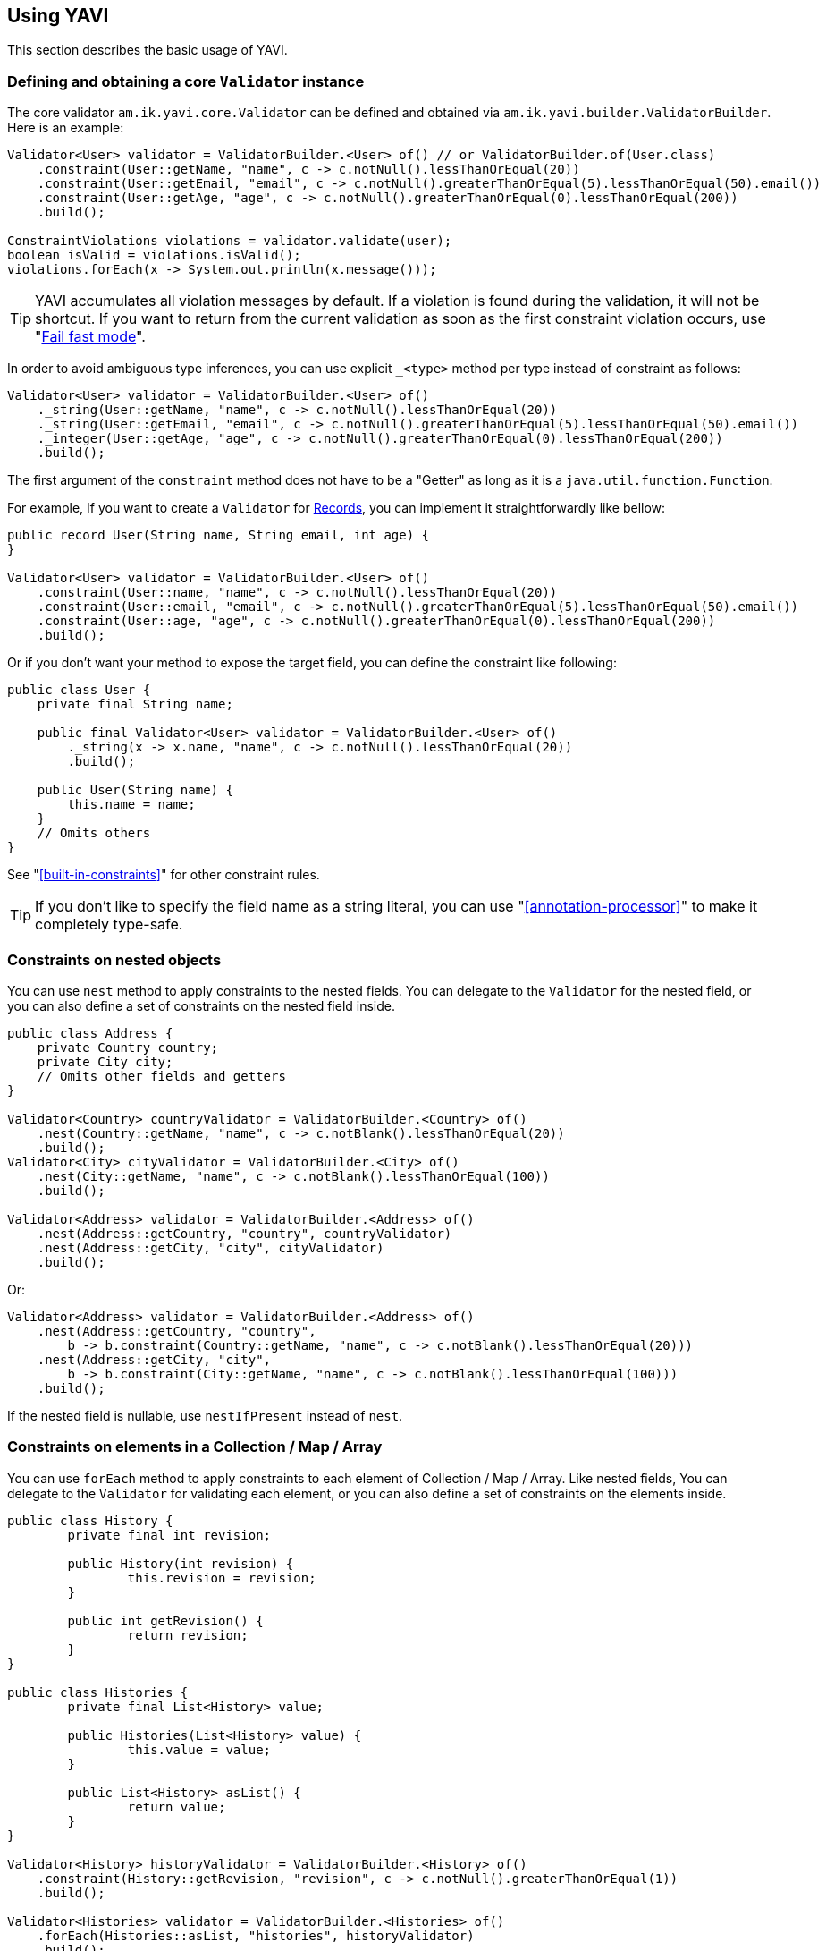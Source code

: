 [[using-yavi]]
== Using YAVI

This section describes the basic usage of YAVI.

=== Defining and obtaining a core `Validator` instance

The core validator `am.ik.yavi.core.Validator` can be defined and obtained via `am.ik.yavi.builder.ValidatorBuilder`.
Here is an example:

[source,java]
----
Validator<User> validator = ValidatorBuilder.<User> of() // or ValidatorBuilder.of(User.class)
    .constraint(User::getName, "name", c -> c.notNull().lessThanOrEqual(20))
    .constraint(User::getEmail, "email", c -> c.notNull().greaterThanOrEqual(5).lessThanOrEqual(50).email())
    .constraint(User::getAge, "age", c -> c.notNull().greaterThanOrEqual(0).lessThanOrEqual(200))
    .build();

ConstraintViolations violations = validator.validate(user);
boolean isValid = violations.isValid();
violations.forEach(x -> System.out.println(x.message()));
----

TIP: YAVI accumulates all violation messages by default. If a violation is found during the validation, it will not be shortcut. If you want to return from the current validation as soon as the first constraint violation occurs, use "<<fail-fast-mode>>".

In order to avoid ambiguous type inferences, you can use explicit `_<type>` method per type instead of constraint as follows:

[source,java]
----
Validator<User> validator = ValidatorBuilder.<User> of()
    ._string(User::getName, "name", c -> c.notNull().lessThanOrEqual(20))
    ._string(User::getEmail, "email", c -> c.notNull().greaterThanOrEqual(5).lessThanOrEqual(50).email())
    ._integer(User::getAge, "age", c -> c.notNull().greaterThanOrEqual(0).lessThanOrEqual(200))
    .build();
----

The first argument of the `constraint` method does not have to be a "Getter" as long as it is a `java.util.function.Function`.

For example, If you want to create a `Validator` for https://openjdk.java.net/jeps/395[Records], you can implement it straightforwardly like bellow:

[source,java]
----
public record User(String name, String email, int age) {
}

Validator<User> validator = ValidatorBuilder.<User> of()
    .constraint(User::name, "name", c -> c.notNull().lessThanOrEqual(20))
    .constraint(User::email, "email", c -> c.notNull().greaterThanOrEqual(5).lessThanOrEqual(50).email())
    .constraint(User::age, "age", c -> c.notNull().greaterThanOrEqual(0).lessThanOrEqual(200))
    .build();
----

Or if you don't want your method to expose the target field, you can define the constraint like following:

[source,java]
----
public class User {
    private final String name;

    public final Validator<User> validator = ValidatorBuilder.<User> of()
        ._string(x -> x.name, "name", c -> c.notNull().lessThanOrEqual(20))
        .build();

    public User(String name) {
        this.name = name;
    }
    // Omits others
}
----

See "<<built-in-constraints>>" for other constraint rules.

TIP: If you don't like to specify the field name as a string literal, you can use "<<annotation-processor>>" to make it completely type-safe.

=== Constraints on nested objects

You can use `nest` method to apply constraints to the nested fields.
You can delegate to the `Validator` for the nested field, or you can also define a set of constraints on the nested field inside.

[source,java]
----
public class Address {
    private Country country;
    private City city;
    // Omits other fields and getters
}

Validator<Country> countryValidator = ValidatorBuilder.<Country> of()
    .nest(Country::getName, "name", c -> c.notBlank().lessThanOrEqual(20))
    .build();
Validator<City> cityValidator = ValidatorBuilder.<City> of()
    .nest(City::getName, "name", c -> c.notBlank().lessThanOrEqual(100))
    .build();

Validator<Address> validator = ValidatorBuilder.<Address> of()
    .nest(Address::getCountry, "country", countryValidator)
    .nest(Address::getCity, "city", cityValidator)
    .build();
----

Or:

[source,java]
----
Validator<Address> validator = ValidatorBuilder.<Address> of()
    .nest(Address::getCountry, "country",
        b -> b.constraint(Country::getName, "name", c -> c.notBlank().lessThanOrEqual(20)))
    .nest(Address::getCity, "city",
        b -> b.constraint(City::getName, "name", c -> c.notBlank().lessThanOrEqual(100)))
    .build();
----

If the nested field is nullable, use `nestIfPresent` instead of `nest`.

=== Constraints on elements in a Collection / Map / Array

You can use `forEach` method to apply constraints to each element of Collection / Map / Array.
Like nested fields, You can delegate to the `Validator` for validating each element,
or you can also define a set of constraints on the elements inside.

[source,java]
----
public class History {
	private final int revision;

	public History(int revision) {
		this.revision = revision;
	}

	public int getRevision() {
		return revision;
	}
}

public class Histories {
	private final List<History> value;

	public Histories(List<History> value) {
		this.value = value;
	}

	public List<History> asList() {
		return value;
	}
}

Validator<History> historyValidator = ValidatorBuilder.<History> of()
    .constraint(History::getRevision, "revision", c -> c.notNull().greaterThanOrEqual(1))
    .build();

Validator<Histories> validator = ValidatorBuilder.<Histories> of()
    .forEach(Histories::asList, "histories", historyValidator)
    .build();
----

Or:

[source,java]
----
Validator<Histories> validator = ValidatorBuilder.<Histories> of()
    .forEach(Histories::asList, "histories",
        b -> b.constraint(History::getRevision, "revision", c -> c.notNull().greaterThanOrEqual(1)))
    .build();
----

If the colletion / map / array field is nullable, use `forEachIfPresent` instead of `forEach`.

[NOTE]
====
For the constraints on elements in a map, only values can be applied out of the box.
If you want to apply constraints on keys in a map, you need to convert the map to key's `Set` and regard it as a collection as follows

[source,java]
----
ToCollection<CodeMap, Collection<String>, String> toCollection = codeMap -> codeMap.asMap().keySet();
Validator<CodeMap> validator = ValidatorBuilder.<CodeMap> of()
    .forEach(toCollection, "codeMap", b -> b._string(String::toString, "value", c -> c.notEmpty()))
    .build();
----
====

=== Applying constraints only to specific conditions

You can apply constraints only to specific conditions with `am.ik.yavi.core.ConstraintCondition` interface:

[source,java]
----
Validator<User> validator = ValidatorBuilder.<User> of()
    .constraintOnCondition((user, constraintGroup) -> !user.getName().isEmpty(),
        b -> b.constraint(User::getEmail, "email", c -> c.email().notEmpty()))
    .build();
----

The constraint above on email will only be activated if the name is not empty.

=== Applying constraints only to specific groups

You can apply constraints only to specific groups with `am.ik.yavi.core.ConstraintGroup` as a part of `ConstraintCondition` as well:

[source,java]
----
enum Group implements ConstraintGroup {
    CREATE, UPDATE, DELETE
}

Validator<User> validator = ValidatorBuilder.<User> of()
    .constraintOnCondition(Group.CREATE.toCondition(), b -> b.constraint(User::getId, "id", c -> c.isNull()))
    .build();
----

The group to validate can be specified in `validate` method:

[source,java]
----
ConstraintViolations violations = validator.validate(user, Group.CREATE);
----

You can use a shortcut `constraintOnGroup` method

[source,java]
----
Validator<User> validator = ValidatorBuilder.<User> of()
    .constraintOnGroup(Group.CREATE, b -> b.constraint(User::getId, "id", c -> c.isNull()))
    .build();
----

[NOTE]
====
Note that all constraints without conditions will be validated for any constraint group.
Also, if no group is specified in the `validate` method, it will be treated as `DEFAULT` group.
====

=== Creating a custom constraint

If you want to apply constraints that are not in the "<<built-in-constraints>>", you can create custom constraints by implementing `am.ik.yavi.core.CustomConstraint` interface as bellow:

[source,java]
----
public class IsbnConstraint implements CustomConstraint<String> {

    @Override
    public boolean test(String s) {
        // Delegate processing to another method
        return ISBNValidator.isISBN13(s);
    }

    @Override
    public String messageKey() {
        return "string.isbn13";
    }

    @Override
    public String defaultMessageFormat() {
        return "\"{0}\" must be ISBN13 format";
    }
}
----

The created custom constraint can be specified by `predicate` method as follows:

[source,java]
----
IsbnConstraint isbn = new IsbnConstraint();
Validator<Book> book = ValidatorBuilder.<Book> of()
    .constraint(Book::getTitle, "title", c -> c.notBlank().lessThanOrEqual(64))
    .constraint(Book::getIsbn, "isbn", c -> c.notBlank().predicate(isbn))
    .build();
----

You can also write constraint rules directly in the `predicate` method instead of defining the `CustomConstraint` class.

[source,java]
----
Validator<Book> book = ValidatorBuilder.<Book> of()
    .constraint(Book::getTitle, "title", c -> c.notBlank().lessThanOrEqual(64))
    .constraint(Book::getIsbn, "isbn", c -> c.notBlank()
        .predicate(s -> ISBNValidator.isISBN13(s), ViolationMessage.of("string.isbn13", "\"{0}\" must be ISBN13 format")))
    .build();
----

The first argument of the violation message is the field name. Also, the last argument is the violated value.

If you want to use other arguments, override `arguments` method as bellow:

[source,java]
----
public class InstantRangeConstraint implements CustomConstraint<Instant> {

    private final Instant end;

    private final Instant start;

    InstantRangeConstraint(Instant start, Instant end) {
        this.start = Objects.requireNonNull(start);
        this.end = Objects.requireNonNull(end);
    }

    @Override
    public Object[] arguments() {
        return new Object[] { this.start /* {1} */, this.end /* {2} */};
    }

    @Override
    public String defaultMessageFormat() {
        return "Instant value \"{0}\" must be between \"{1}\" and \"{2}\".";
    }

    @Override
    public String messageKey() {
        return "instant.range";
    }

    @Override
    public boolean test(Instant instant) {
        return instant.isAfter(this.start) && instant.isBefore(this.end);
    }
}
----

[[cross-field-validation]]
=== Cross-field validation

If you want to apply constraints on target class itself, you can use `constraintOnTarget`.
It can be used when you want to apply cross-field constraints as follows:

[source,java]
----
Validator<Range> validator = ValidatorBuilder.<Range> of()
    .constraint(range::getFrom, "from", c -> c.greaterThan(0))
    .constraint(range::getTo, "to", c -> c.greaterThan(0))
    .constraintOnTarget(range -> range.getTo() > range.getFrom(), "to", "to.isGreaterThanFrom", "\"to\" must be greater than \"from\"")
    .build();
----

You can also create a custom constraint for the cross-field validation as follows:

[source,java]
----
public class RangeConstraint implements CustomConstraint<Range> {
    @Override
    public String defaultMessageFormat() {
        return "\"to\" must be greater than \"from\"";
    }

    @Override
    public String messageKey() {
        return "to.isGreaterThanFrom";
    }

    @Override
    public boolean test(Range range) {
        return range.getTo() > range.getFrom();
    }
}

RangeConstraint range = new RangeConstraint();
Validator<Range> validator = ValidatorBuilder.<Range> of()
        .constraintOnTarget(range, "to")
        .build();
----

=== Overriding violation messages

The default violation message for each constraint is defined in "<<built-in-constraints>>".

If you want to customize the violation message, append `message` method on the target constraint as follows:

[source,java]
----
Validator<User> validator = ValidatorBuilder.<User> of()
    .constraint(User::getName, "name", c -> c.notNull().message("name is required!")
        .greaterThanOrEqual(1).message("name is too small!")
        .lessThanOrEqual(20).message("name is too large!"))
    .build()
----

=== Message Formatter

YAVI provides `am.ik.yavi.message.MessageFormatter` interface for constructing violation messages.

By default, `am.ik.yavi.message.SimpleMessageFormatter` is used, which simply uses `java.text.MessageFormatter` to interpolate the message.
A list of message keys and default message formats is given in "<<built-in-constraints>>".

[NOTE]
====
As a feature of error messages, the following are supported compared to Bean Validation:

* Include field name in error message by default
* Allows you to include the violated values in the error message

The first placeholder `{0}` of the message is set to the field name, and the last placeholder is set to the violation value.

Especially for the second one, since it is not supported by the general Validation library, for example, even if the error message "xyz should be 100 characters or less" is returned, what characters are actually entered now? Sometimes I try to cut the letters little by little because I don't know if they are counted. By default, the following message is displayed so that the user does not have to do this wasteful thing.

image::https://user-images.githubusercontent.com/106908/44784067-4b010600-abc7-11e8-8878-930d017405bb.png[]
====

If you want to customize the message interpolation, implement `MessageFormatter`.
As an example, the implementation that reads messages in `messages.properties` is shown as follows:

[source,java]
----
import java.text.MessageFormat;
import java.util.Locale;
import java.util.MissingResourceException;
import java.util.ResourceBundle;

import am.ik.yavi.message.MessageFormatter;

public enum ResourceBundleMessageFormatter implements MessageFormatter {
    SINGLETON;

    @Override
    public String format(String messageKey, String defaultMessageFormat, Object[] args,
            Locale locale) {
        ResourceBundle resourceBundle = ResourceBundle.getBundle("messages", locale);
        String format;
        try {
            format = resourceBundle.getString(messageKey);
        }
        catch (MissingResourceException e) {
            format = defaultMessageFormat;
        }
        try {
            String target = resourceBundle.getString((String) args[0] /* field name */);
            args[0] = target;
        }
        catch (MissingResourceException e) {
        }
        return new MessageFormat(format, locale).format(args);
    }
}
----

If you want to replace the `MessageFormatter`, you can set it as follows.

[source,java]
----
Validator<User> validator = ValidatorBuilder.<User> of()
    .messageFormatter(ResourceBundleMessageFormatter.SINGLETON)
    // ...
    .build();
----

[[fail-fast-mode]]
=== Fail fast mode

Using the fail fast mode, YAVI allows to return from the current validation as soon as the first constraint violation occurs.
This can be useful for the validation of large object graphs where you are only interested in a quick check whether there is any constraint violation at all.

[source,java]
----
Validator<User> validator = ValidatorBuilder.<User> of()
    .constraint(User::getName, "name", c -> c.notNull().lessThanOrEqual(20))
    .constraint(User::getEmail, "email", c -> c.notNull().greaterThanOrEqual(5).lessThanOrEqual(50).email())
    .constraint(User::getAge, "age", c -> c.notNull().greaterThanOrEqual(0).lessThanOrEqual(200))
    .failFast(true) // <-- Enable the fail fast mode
    .build();
----

You can switch an existing `Validator` to the fail fast mode as follows:

[source,java]
----
Validator<User> failFastValidator = validator.failFast(true);
----

NOTE: This feature comes from https://docs.jboss.org/hibernate/stable/validator/reference/en-US/html_single/#section-fail-fast[the fail fast mode of Hibernate Validator.]

=== Kotlin Support

If you are using Kotlin, you can define a `Validator` a bit shorter than Java using `konstraint` method instead of `constraint` as follows:

[source,kotlin]
----
val validator: Validator<User> = ValidatorBuilder.of<User>()
    .konstraint(User::name) {
        notNull()
            .lessThanOrEqual(20)
    }
    .konstraint(User::email) {
        notNull()
            .greaterThanOrEqual(5)
            .lessThanOrEqual(50)
            .email()
    }
    .konstraint(User::age) {
        notNull()
            .greaterThanOrEqual(0)
            .lessThanOrEqual(200)
    }
    .build()
----

NOTE: `konstraint` actually uses `kotlin.reflect.KProperty1` 🤫